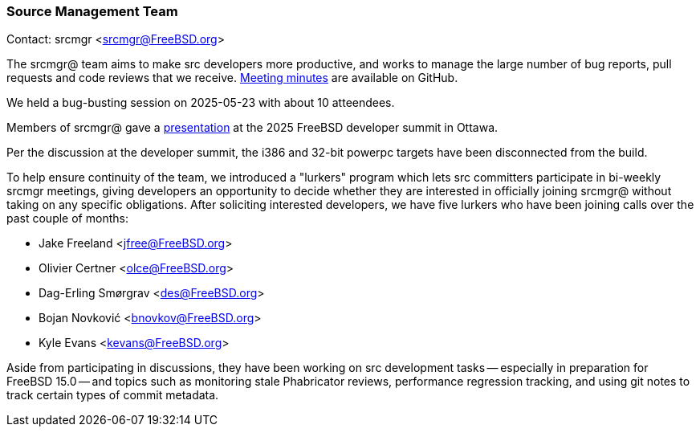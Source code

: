=== Source Management Team

Contact: srcmgr <srcmgr@FreeBSD.org>

The srcmgr@ team aims to make src developers more productive, and works to manage the large number of bug reports, pull requests and code reviews that we receive.
link:https://github.com/freebsd/meetings/tree/master/srcmgr[Meeting minutes] are available on GitHub.

We held a bug-busting session on 2025-05-23 with about 10 atteendees.

Members of srcmgr@ gave a link:https://wiki.freebsd.org/DevSummit/202506?action=AttachFile&do=view&target=srcmgr+happenings.pdf[presentation] at the 2025 FreeBSD developer summit in Ottawa.

Per the discussion at the developer summit, the i386 and 32-bit powerpc targets have been disconnected from the build.

To help ensure continuity of the team, we introduced a "lurkers" program which lets src committers participate in bi-weekly srcmgr meetings, giving developers an opportunity to decide whether they are interested in officially joining srcmgr@ without taking on any specific obligations.
After soliciting interested developers, we have five lurkers who have been joining calls over the past couple of months:

- Jake Freeland <jfree@FreeBSD.org>
- Olivier Certner <olce@FreeBSD.org>
- Dag-Erling Smørgrav <des@FreeBSD.org>
- Bojan Novković <bnovkov@FreeBSD.org>
- Kyle Evans <kevans@FreeBSD.org>

Aside from participating in discussions, they have been working on src development tasks -- especially in preparation for FreeBSD 15.0 -- and topics such as monitoring stale Phabricator reviews, performance regression tracking, and using git notes to track certain types of commit metadata.
